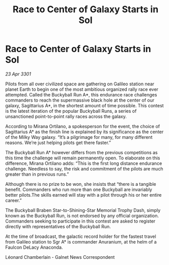 :PROPERTIES:
:ID:       da794d93-026b-41f8-ad3d-c7aa4089039e
:END:
#+title: Race to Center of Galaxy Starts in Sol
#+filetags: :galnet:

* Race to Center of Galaxy Starts in Sol

/23 Apr 3301/

Pilots from all over civilized space are gathering on Galileo station near planet Earth to begin one of the most ambitious organized rally race ever attempted. Called the Buckyball Run A*, this endurance race challenges commanders to reach the supermassive black hole at the center of our galaxy, Sagittarius A*, in the shortest amount of time possible. This contest is the latest iteration of the popular Buckyball Runs, a series of unsanctioned point-to-point rally races across the galaxy. 

According to Mirana Ortilano, a spokesperson for the event, the choice of Sagittarius A* as the finish line is explained by its significance as the center of the Milky Way galaxy. “It’s a pilgrimage for many, for many different reasons. We’re just helping pilots get there faster.” 

The Buckyball Run A* however differs from the previous competitions as this time the challenge will remain permanently open. To elaborate on this difference, Mirana Ortilano adds: “This is the first long distance endurance challenge. Needless to say, the risk and commitment of the pilots are much greater than in previous runs.” 

Although there is no prize to be won, she insists that “there is a tangible benefit. Commanders who run more than one Buckyball are invariably better pilots.The skills earned will stay with a pilot through his or her entire career.” 

The Buckyball Braben Star-to-Shining-Star Memorial Trophy Dash, simply known as the Buckyball Run, is not endorsed by any official organization. Commanders seeking to participate in this contest are asked to register directly with representatives of the Buckyball Run. 

At the time of broadcast, the galactic record holder for the fastest travel from Galileo station to Sgr A* is commander Anuranium, at the helm of a Faulcon DeLacy Anaconda. 

Léonard Chamberlain - Galnet News Correspondent
